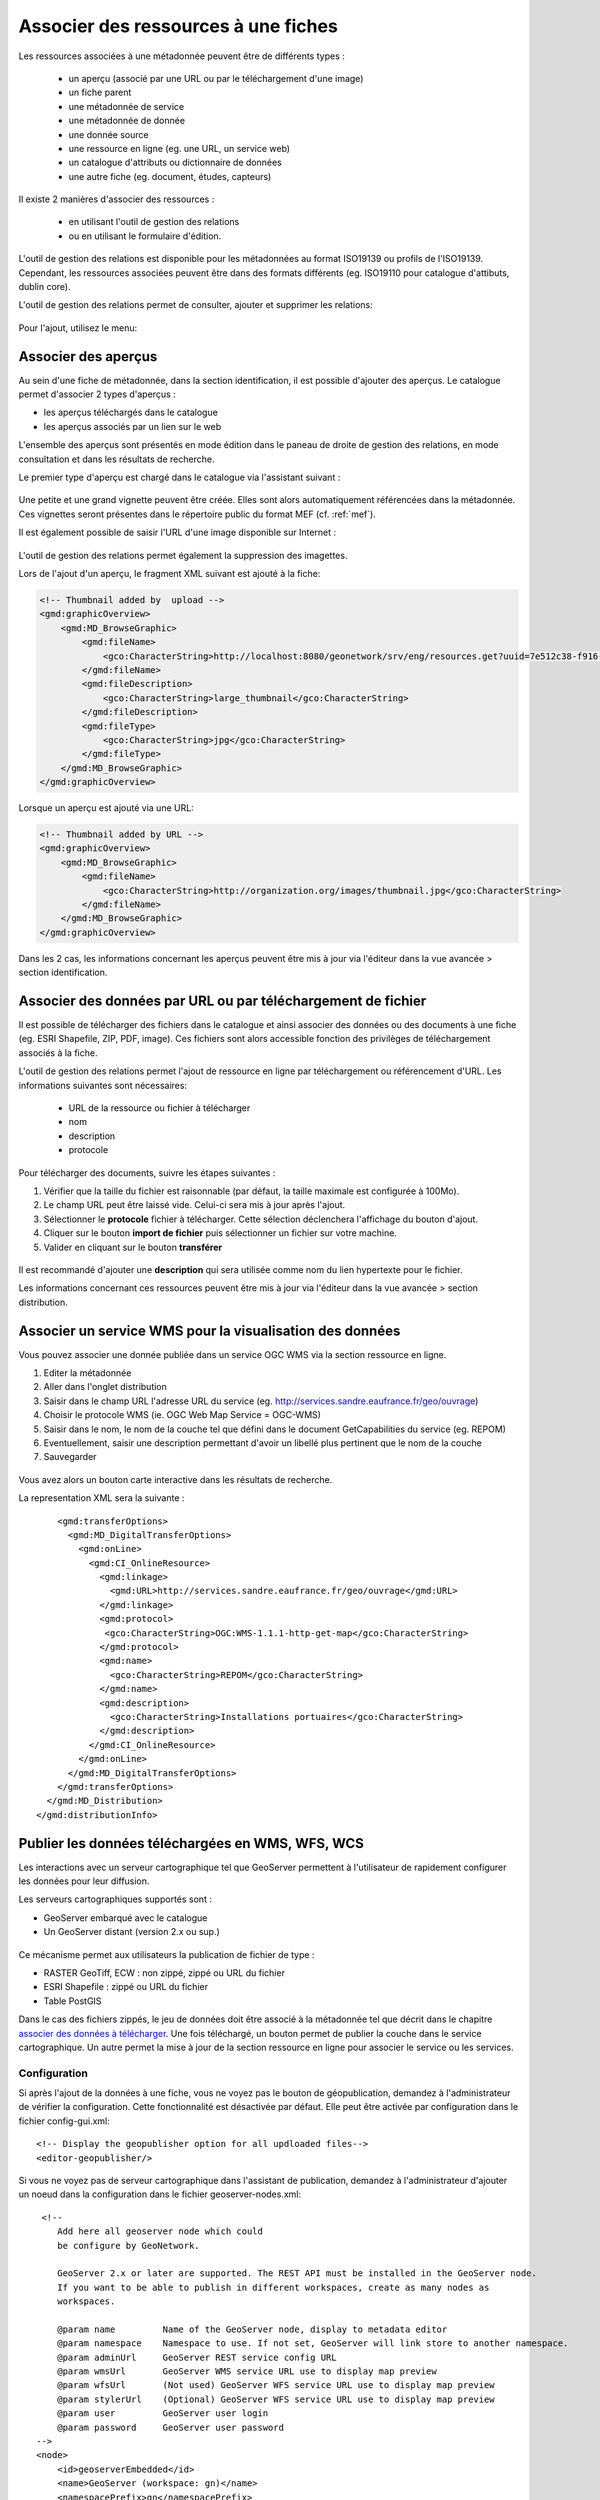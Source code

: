 .. _metadata_link:

Associer des ressources à une fiches
====================================

Les ressources associées à une métadonnée peuvent être de différents types :

 * un aperçu (associé par une URL ou par le téléchargement d'une image)
 * un fiche parent
 * une métadonnée de service
 * une métadonnée de donnée
 * une donnée source
 * une ressource en ligne (eg. une URL, un service web)
 * un catalogue d'attributs ou dictionnaire de données
 * une autre fiche (eg. document, études, capteurs)

Il existe 2 manières d'associer des ressources :

 * en utilisant l'outil de gestion des relations
 * ou en utilisant le formulaire d'édition.

L'outil de gestion des relations est disponible pour les métadonnées au format ISO19139 ou profils de l'ISO19139. Cependant, les
ressources associées peuvent être dans des formats différents (eg. ISO19110 pour catalogue d'attibuts, dublin core).

L'outil de gestion des relations permet de consulter, ajouter et supprimer les relations:


.. figure:: link/geonetwork-relation-manager.png

Pour l'ajout, utilisez le menu:

.. figure:: link/geonetwork-relation-manager-actions.png

Associer des aperçus
--------------------

Au sein d'une fiche de métadonnée, dans la section identification, il est possible
d'ajouter des aperçus. Le catalogue permet d'associer 2 types d'aperçus : 

- les aperçus téléchargés dans le catalogue
- les aperçus associés par un lien sur le web


L'ensemble des aperçus sont présentés en mode édition dans le paneau de droite de gestion des relations, en mode 
consultation et dans les résultats de recherche.


Le premier type d'aperçu est chargé dans le catalogue via l'assistant suivant :

.. figure:: link/geonetwork-add-thumbnails.png

Une petite et une grand vignette peuvent être créée. Elles sont alors automatiquement
référencées dans la métadonnée. Ces vignettes seront présentes dans le répertoire public du format MEF (cf. :ref:`mef`).


Il est également possible de saisir l'URL d'une image disponible sur Internet :

.. figure:: link/geonetwork-add-thumbnails-by-url.png

L'outil de gestion des relations permet également la suppression des imagettes.

Lors de l'ajout d'un aperçu, le fragment XML suivant est ajouté à la fiche:

.. code-block:: xml
    
    <!-- Thumbnail added by  upload -->
    <gmd:graphicOverview>
        <gmd:MD_BrowseGraphic>
            <gmd:fileName>
                <gco:CharacterString>http://localhost:8080/geonetwork/srv/eng/resources.get?uuid=7e512c38-f916-43ba-8367-85f17dcadca1&amp;fname=thumbnail.jpg</gco:CharacterString>
            </gmd:fileName>
            <gmd:fileDescription>
                <gco:CharacterString>large_thumbnail</gco:CharacterString>
            </gmd:fileDescription>
            <gmd:fileType>
                <gco:CharacterString>jpg</gco:CharacterString>
            </gmd:fileType>
        </gmd:MD_BrowseGraphic>
    </gmd:graphicOverview>


Lorsque un aperçu est ajouté via une URL:

.. code-block:: xml
    
    <!-- Thumbnail added by URL -->
    <gmd:graphicOverview>
        <gmd:MD_BrowseGraphic>
            <gmd:fileName>
                <gco:CharacterString>http://organization.org/images/thumbnail.jpg</gco:CharacterString>
            </gmd:fileName>
        </gmd:MD_BrowseGraphic>
    </gmd:graphicOverview>


Dans les 2 cas, les informations concernant les aperçus peuvent être mis à jour via l'éditeur dans 
la vue avancée > section identification.


Associer des données par URL ou par téléchargement de fichier
-------------------------------------------------------------

Il est possible de télécharger des fichiers dans le catalogue et ainsi associer
des données ou des documents à une fiche (eg. ESRI Shapefile, ZIP, PDF, image). Ces fichiers sont alors
accessible fonction des privilèges de téléchargement associés à la fiche.

L'outil de gestion des relations permet l'ajout de ressource en ligne par téléchargement ou référencement d'URL.
Les informations suivantes sont nécessaires:

 * URL de la ressource ou fichier à télécharger 
 * nom
 * description 
 * protocole


.. figure:: link/geonetwork-add-simple-online-resource.png


Pour télécharger des documents, suivre les étapes suivantes :

#. Vérifier que la taille du fichier est raisonnable (par défaut, la taille maximale est configurée à 100Mo).
 
#. Le champ URL peut être laissé vide. Celui-ci sera mis à jour après l'ajout.

#. Sélectionner le **protocole** fichier à télécharger. Cette sélection déclenchera l'affichage du bouton d'ajout.

#. Cliquer sur le bouton **import de fichier** puis sélectionner un fichier sur votre machine.

#. Valider en cliquant sur le bouton **transférer**

.. figure:: uploadData.png


Il est recommandé d'ajouter une **description** qui sera utilisée comme nom du lien hypertexte pour le fichier.


Les informations concernant ces ressources peuvent être mis à jour via l'éditeur dans 
la vue avancée > section distribution.



Associer un service WMS pour la visualisation des données
---------------------------------------------------------

Vous pouvez associer une donnée publiée dans un service OGC WMS via la section ressource en ligne.

#. Editer la métadonnée

#. Aller dans l'onglet distribution

#. Saisir dans le champ URL l'adresse URL du service (eg. http://services.sandre.eaufrance.fr/geo/ouvrage)

#. Choisir le protocole WMS (ie. OGC Web Map Service = OGC-WMS)

#. Saisir dans le nom, le nom de la couche tel que défini dans le document GetCapabilities du service (eg. REPOM)

#. Eventuellement, saisir une description permettant d'avoir un libellé plus pertinent que le nom de la couche

#. Sauvegarder

.. figure:: linkwms.png


Vous avez alors un bouton carte interactive dans les résultats de recherche.


La representation XML sera la suivante :

::

      <gmd:transferOptions>
        <gmd:MD_DigitalTransferOptions>
          <gmd:onLine>
            <gmd:CI_OnlineResource>
              <gmd:linkage>
                <gmd:URL>http://services.sandre.eaufrance.fr/geo/ouvrage</gmd:URL>
              </gmd:linkage>
              <gmd:protocol>
               <gco:CharacterString>OGC:WMS-1.1.1-http-get-map</gco:CharacterString>
              </gmd:protocol>
              <gmd:name>
                <gco:CharacterString>REPOM</gco:CharacterString>
              </gmd:name>
              <gmd:description>
                <gco:CharacterString>Installations portuaires</gco:CharacterString>
              </gmd:description>
            </gmd:CI_OnlineResource>
          </gmd:onLine>
        </gmd:MD_DigitalTransferOptions>
      </gmd:transferOptions>
    </gmd:MD_Distribution>
  </gmd:distributionInfo>



.. _editor_geopublication:


Publier les données téléchargées en WMS, WFS, WCS
-------------------------------------------------

Les interactions avec un serveur cartographique tel que GeoServer permettent à l'utilisateur de rapidement configurer les données pour leur diffusion.

Les serveurs cartographiques supportés sont :

- GeoServer embarqué avec le catalogue

- Un GeoServer distant (version 2.x ou sup.)


.. figure:: geopub-tiff.png


Ce mécanisme permet aux utilisateurs la publication de fichier de type :

- RASTER GeoTiff, ECW : non zippé, zippé ou URL du fichier

- ESRI Shapefile : zippé ou URL du fichier

- Table PostGIS


Dans le cas des fichiers zippés, le jeu de données doit être associé à la métadonnée tel que décrit dans 
le chapitre `associer des données à télécharger <#associer-des-donnees-a-telecharger>`_.
Une fois téléchargé, un bouton permet de publier la couche dans le service cartographique. 
Un autre permet la mise à jour de la section ressource en ligne pour associer le service
ou les services.


Configuration
`````````````
Si après l'ajout de la données à une fiche, vous ne voyez pas le bouton de géopublication, 
demandez à l'administrateur de vérifier la configuration.
Cette fonctionnalité est désactivée par défaut. Elle peut être activée par configuration dans le fichier config-gui.xml::

  <!-- Display the geopublisher option for all updloaded files-->
  <editor-geopublisher/>


Si vous ne voyez pas de serveur cartographique dans l'assistant de publication, demandez à l'administrateur d'ajouter un noeud dans la configuration
dans le fichier geoserver-nodes.xml::

     <!-- 
        Add here all geoserver node which could
        be configure by GeoNetwork.
        
        GeoServer 2.x or later are supported. The REST API must be installed in the GeoServer node.
        If you want to be able to publish in different workspaces, create as many nodes as 
        workspaces.
        
        @param name         Name of the GeoServer node, display to metadata editor
        @param namespace    Namespace to use. If not set, GeoServer will link store to another namespace.
        @param adminUrl     GeoServer REST service config URL
        @param wmsUrl       GeoServer WMS service URL use to display map preview
        @param wfsUrl       (Not used) GeoServer WFS service URL use to display map preview
        @param stylerUrl    (Optional) GeoServer WFS service URL use to display map preview
        @param user         GeoServer user login
        @param password     GeoServer user password 
    -->
    <node>
        <id>geoserverEmbedded</id>
        <name>GeoServer (workspace: gn)</name>
        <namespacePrefix>gn</namespacePrefix>
        <namespaceUrl>http://geonetwork-opensource.org</namespaceUrl>
        <adminUrl>http://localhost:8080/geoserver/rest</adminUrl>
        <wmsUrl>http://localhost:8080/geoserver/wms</wmsUrl>
        <wfsUrl>http://localhost:8080/geoserver/wfs</wfsUrl>
        <wcsUrl>http://localhost:8080/geoserver/wcs</wcsUrl>
        <stylerUrl>http://localhost:8080/geoserver/styler/index.html</stylerUrl>
        <user>admin</user>
        <password>geoserver</password>
    </node>


Associer vos données
````````````````````

Pour associer un jeu de données, la procédure est la suivante :

* Editer une fiche de métadonnée

* Dans le cas d'un zip ou d'une image à télécharger, déposer un fichier tel que décrit dans le 
  chapitre `associer des données à télécharger <#associer-des-donnees-a-telecharger>`_

============   ============================================================= ===============================
Champs         Vecteur (Shapefile zippé)                                     RASTER (zippé ou non)
============   ============================================================= ===============================
URL            URL vers le fichier générée par le catalogue lors du dépôt    idem
               http://localhost:8080/geonetwork/srv/en/resources.get?id=1631
               &fname=CCM.zip&access=private                                 
Protocole      Fichier à télécharger                                         idem
               WWW:DOWNLOAD                                                  
Nom            Nom du fichier (lecture seul)                                 idem
============   ============================================================= ===============================

* Dans le cas d'une table PostGIS ou d'un fichier sur le réseau local, saisir les informations suivantes :

============   ============================================================= ===============================
Champs         Vecteur (Table PostGIS)                                       RASTER
============   ============================================================= ===============================
URL            Chaîne de connexion à la base de données                      Nom du répertoire 
               jdbc:postgresql://localhost:5432/login:password@db            file:///home/geodata/
Protocole      Table PostGIS                                                 Fichier RASTER
               DB:POSTGIS                                                    FILE:RASTER
Nom            Nom de la table                                               Nom du fichier
============   ============================================================= ===============================


Publier vos données
```````````````````

Une fois associé par téléchargement ou par référencement de l'URL du fichier ou de la table, l'assistant de géopublication 
est disponible en mode édition pour chaque ressource en ligne. L'édition des ressources en ligne est en générale accessible
depuis la majorité des modes d'édition. Quoiqu'il en soit, il est possible en mode avancé, d'aller dans la 
section ISO distribution > ressource en ligne pour accèder à l'ensemble des champs. Le bouton d'ouverture de l'assistant 
est placé à côté du champ fichier :

.. figure:: geopub-wizard-button.png


Remarque :

  Si le bouton n'apparaît pas et que le système semble bien configuré, cliquer sur le bouton sauver pour rafraîchir l'éditeur.


Une fois l'assistant ouvert, les étapes sont les suivantes :

* Choisir un noeud vers lequel publier la donnée depuis la liste des serveurs cartographiques disponibles

.. figure:: geopub-node-selector.png


* le catalogue vérifie alors :

    - que le fichier est valide (eg. le ZIP contient un seul Shapefile ou tiff)
    - que la couche est déjà publiée dans le serveur distant. Dans l'affirmative, la couche est ajoutée à l'aperçu.

.. figure:: geopub-menu.png

* Le bouton **publier** publie la couche dans le serveur cartographique. Si la donnée est déjà présente, elle est mise à jour.
* Le bouton **dépublier** supprime la donnée du serveur cartographique sélectionné.
* Le bouton **style** est disponible si un outil de gestion de style est installé et déclaré
  dans la configuration du serveur cartographique.

Aucun nom de couche n'est demandé à l'utilisateur car celui-ci est généré à partir du nom du fichier.
Dans le cas de fichier ZIP, le nom du fichier ZIP DOIT être égale à celui du Shapefile ou du GeoTiff 
(ie. dans le cas de rivers.shp, le fichier ZIP sera rivers.zip). Un entrepôt, une couche et un style
sont créés pour chaque couche.


Référencer les données après publication
````````````````````````````````````````

Le bouton **lier le service à la fiche** ajoute les informations pour faire la liaison avec la couche dans les services sélectionnés :

     - sélectionner un ou plusieurs protocoles (WMS, WFS, WCS) fonction du serveur cartographique et de la donnée publiée
     - cliquer sur ajouter les liens

.. figure:: geopub-service-type.png

La création de ces liens permettra par la suite au catalogue de créer les boutons ajouter à la carte pour visualiser les 
données sur la carte interactive (cf. `associer un service WMS <#associer-un-service-wms-pour-la-visualisation-des-donnees>`_).




Gérer les relations de type parent/enfants
------------------------------------------

Pour créer des relations parents/enfants, l'éditeur peut sélectionner l'option créer un enfant dans le menu autres actions.
En utilisant cette option, l'identifiant du parent est automatiquement mis à jour lors de la copie de la fiche sélectionnée; 
le reste de la métadonnée est copiée.


Lors de l'édition d'une fiche, sélectionner "associer une fiche parent" afin de définir l'association. Une fois la fiche 
du parent trouvée, créer l'association.

.. figure:: link/geonetwork-add-parents.png


Lors de l’ajout, le fragment XML suivant est ajouté à la fiche:


.. code-block:: xml
    
    <gmd:parentIdentifier>
        <gco:CharacterString>SDN:PRODUCT:1850:Time Series Tributyltin (TBT) in Sediment</gco:CharacterString>
    </gmd:parentIdentifier>


Une fois le parent sélectionner, il apparaîtra dans le menu des relations.


Si une métadonnée à un ou plusieurs fiches filles associées, l'outil de gestion des relations propose
le mécanisme de mise à jour des enfants qui permet de propager les informations
du parent vers l'ensemble de ses enfants. L'interface suivant permet de configurer le transfert d'information :

.. figure:: relationUpdateChild.png



Associer une donnée source
--------------------------



Dans la section qualité des données > généalogie, il est possible d'identifier les
données ayant servies à la création d'un jeu de données.

Lors de l’ajout, le fragment XML suivant est ajouté à la fiche:

.. code-block:: xml
    
    <gmd:source uuidref="095cdc57-f44b-4613-894c-f09f1b672140">
    </gmd:source>


L'outil de gestion des relations permet d'associer les données sources :

.. figure:: link/geonetwork-edit-sources.png


Les informations concernant ces ressources peuvent être mis à jour via l'éditeur dans 
la vue avancée > section qualité.


Ajouter un catalogue d'attributs
--------------------------------



Le catalogue d'attributs sont stockés selon le standard ISO 19110. La relation entre catalogue d'attributs et métadonnée de données
sont réalisés avec le menu associer un catalogue d'attribut. 

Lors de l’ajout, le fragment XML suivant est ajouté à la fiche:

.. code-block:: xml
    
    <gmd:contentInfo>
        <gmd:MD_FeatureCatalogueDescription>
            <gmd:includedWithDataset/>
            <gmd:featureCatalogueCitation uuidref="46ce9c2f-6c37-4ae7-9511-63940ece5760" xlink:href="http://localhost:8080/geonetwork/srv/en/csw?service=CSW&amp;request=GetRecordById&amp;version=2.0.2&amp;outputSchema=http://www.isotc211.org/2005/gmd&amp;elementSetName=full&amp;id=46ce9c2f-6c37-4ae7-9511-63940ece5760"/>
        </gmd:MD_FeatureCatalogueDescription>
    </gmd:contentInfo>


L'outil de gestion des relations permet d'associer un catalogue d'attributs :

.. figure:: link/geonetwork-edit-fcats.png


Les informations concernant ces ressources peuvent être mis à jour via l'éditeur dans 
la vue avancée > section information sur le contenu.



Associer métadonnées de données, métadonnées de services
--------------------------------------------------------


Les services (eg. WMS, WFS) pourront être référencés dans le catalogue.


La métadonnée de service (MDS) est saisie dans la norme ISO19139/ISO19119.

 
L'ISO19119 définie la section "identification du service".


Il est alors possible de décrire 4 types de relations dans les MDD et MDS :

#. Les métadonnées de données >> la couche correspondante diffusée par le service
   Aucune méthode n'est définie par l'ISO ou INSPIRE pour créer cette relation. Cependant, le catalogue
   a utilisé la section distribution pour cela. Voir `la section sur l'association d'un service WMS <#associer-un-service-wms-pour-la-visualisation-des-donnees>`_.
   
#. Les métadonnées de service OGC >> métadonnée de données
   
   Cette relation est stockée de la manière suivante dans le document XML :

   .. code-block:: xml

         <srv:operatesOn uuidref="9fe71d39-bef7-4d45-a3b3-12afbd01908f" xlink:href=""/>
       </srv:SV_ServiceIdentification>
     </gmd:identificationInfo>
    
   Le catalogue propose une popup de recherche et sélection pour faire l'association. Une fois la relation 
   présente, il est possible de naviguer de la métadonnée de service, vers la métadonnée de données.
   
#. Les métadonnées du service >> le service  
   La métadonnée de service décrit les opérations du service ainsi que son point d'accès en général 
   saisie dans la section distribution.
   

#. Les métadonnées du service >> les couches diffusées par le service   
   La spécification CSW définit la manière d'associer les données diffusées par un service et sa métadonnée. 
   Cette information reste de moindre importance car le client par demande du GetCapabilities peut rapidement 
   obtenir cette information.
   L'élément coupledResource est utilisé pour décrire la relation :
   
   .. code-block:: xml

      <srv:coupledResource>
        <srv:SV_CoupledResource>
          <srv:operationName>GetMap</srv:operationName>
          <srv:identifier>9fe71d39-bef7-4d45-a3b3-12afbd01908f</srv:identifier>
          <gco:ScopedName>REPOM</gco:ScopedName>
        </srv:SV_CoupledResource>
      </srv:coupledResource>
   
   
   
L'interface suivante permet l'association entre une métadonnée de données et une métadonnée de service :

.. figure:: link/geonetwork-add-service.png


L'éditeur peut définir la nom de la couche en utilisant la liste déroulante 
(qui si le service est en ligne est remplie par interrogation du GetCapabilities du service WMS)
ou en saisissant le nom de la couche dans le champ texte. 
Cette information est nécessaire pour afficher les données sur la carte interactive.



Seul les relations au sein d'un même catalogue sont gérées. L'utilisation d'XLink n'est pas totalement supportée
pour la création de ces relations.



Les informations concernant ces ressources peuvent être mis à jour via l'éditeur dans 
la vue avancée > section identification.





Ajouter une autre ressource (eg. document, étude, capteurs)
-----------------------------------------------------------


Une métadonnée au format ISO19139 peut être associée à d'autres fiches décrivant des ressources de 
différents types. Ces informations sont référencées dans l'éléments aggregationInfo. Ces associations
sont caractérisées par : 

 * un type d'initiative

.. figure:: link/geonetwork-sibling-initiative.png

et

 * un type d'association
 
.. figure:: link/geonetwork-sibling-association.png


Pour créer une relation :

 * sélectionner un type d'association
 * sélectionner un type d'initiative
 * rechercher la fiche à associer

.. figure:: link/geonetwork-add-siblings.png

Plusieurs fiches peuvent être associées simultanément avec un type d'assocaition et d'initiative différents :

.. figure:: link/geonetwork-add-multiple-siblings.png


Une fois associée, l'outil de gestion des relations affiche les liens :

.. figure:: link/geonetwork-add-siblings-ref.png

Lors de l’ajout, le fragment XML suivant est ajouté à la fiche:

.. code-block:: xml
    
    <gmd:aggregationInfo>
        <gmd:MD_AggregateInformation>
            <gmd:aggregateDataSetIdentifier>
                <gmd:MD_Identifier>
                    <!-- optional gmd:authority here: could have details of a register describing the some details of the sibling record -->
                    <!-- code is UUID/urn of the sibling record, could be a gmx:Anchor -->
                    <gmd:code>
                        <gco:CharacterString>urn:marine.csiro.au:project:1532</gco:CharacterString>
                    </gmd:code>
                </gmd:MD_Identifier>
            </gmd:aggregateDataSetIdentifier>
            <gmd:associationType>
                <gmd:DS_AssociationTypeCode codeList="http://...#DS_AssociationTypeCode" 
                                            codeListValue="crossReference">crossReference</gmd:DS_AssociationTypeCode>
            </gmd:associationType>
            <!-- initiative type describes the type of sibling relationship - in this case the code is a project 
                 related to the record that contains this aggregateInformation -->
            <gmd:initiativeType>
                <gmd:DS_InitiativeTypeCode codeList="http://...#DS_InitiativeTypeCode" 
                                           codeListValue="project">project</gmd:DS_InitiativeTypeCode>
            </gmd:initiativeType>
        </gmd:MD_AggregateInformation>
    </gmd:aggregationInfo>



Les informations concernant ces ressources peuvent être mis à jour via l'éditeur dans 
la vue avancée > section identification.


